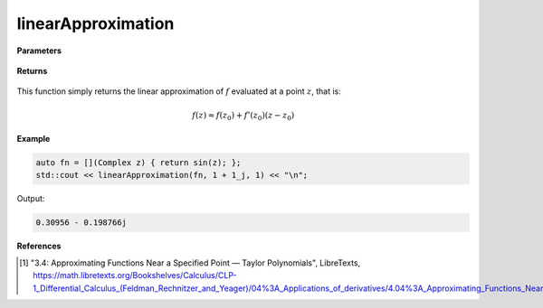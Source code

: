 
linearApproximation
=====

.. cpp:function:: constexpr Complex linearApproximation(Complex (*f)(Complex), const Complex& z) noexcept

   Evaluates the linear Taylor approximation of a complex function at a point :math:`z` [1]_.

**Parameters**

    .. cpp:var:: Complex (*f)(Complex)

        The function to approximate. 

    .. cpp:var:: const Complex& z0

        The complex point at which to center the approximation. 

    .. cpp:var:: const Complex& z

        The complex point at which to evaluate the approximation.

**Returns**

    .. cpp:type:: Complex

        A complex number. 

This function simply returns the linear approximation of :math:`f` evaluated at a point :math:`z`, that is:

.. math::
   f(z) \approx f(z_0) + f'(z_0)(z - z_0)

**Example**

.. code-block:: cpp

    auto fn = [](Complex z) { return sin(z); };
    std::cout << linearApproximation(fn, 1 + 1_j, 1) << "\n";

Output:

.. code-block:: cpp

    0.30956 - 0.198766j

**References**

.. [1] "3.4: Approximating Functions Near a Specified Point — Taylor Polynomials", LibreTexts,
        https://math.libretexts.org/Bookshelves/Calculus/CLP-1_Differential_Calculus_(Feldman_Rechnitzer_and_Yeager)/04%3A_Applications_of_derivatives/4.04%3A_Approximating_Functions_Near_a_Specified_Point__Taylor_Polynomials